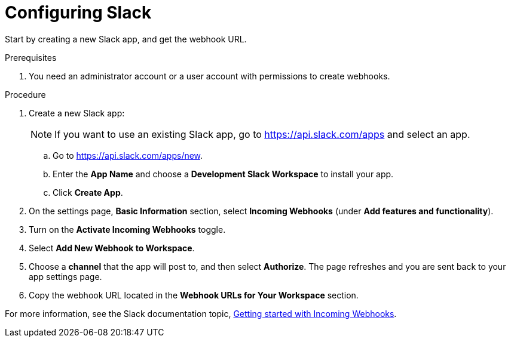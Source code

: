// Module included in the following assemblies:
//
// * integration/integrate-with-slack.adoc
:_mod-docs-content-type: PROCEDURE
[id="configure-slack_{context}"]
= Configuring Slack

Start by creating a new Slack app, and get the webhook URL.

.Prerequisites
. You need an administrator account or a user account with permissions to create webhooks.

.Procedure
. Create a new Slack app:
+
[NOTE]
====
If you want to use an existing Slack app, go to link:https://api.slack.com/apps[https://api.slack.com/apps] and select an app.
====
.. Go to link:https://api.slack.com/apps/new[https://api.slack.com/apps/new].
.. Enter the *App Name* and choose a *Development Slack Workspace* to install your app.
.. Click *Create App*.
. On the settings page, *Basic Information* section, select *Incoming Webhooks* (under *Add features and functionality*).
. Turn on the *Activate Incoming Webhooks* toggle.
. Select *Add New Webhook to Workspace*.
. Choose a *channel* that the app will post to, and then select *Authorize*.
The page refreshes and you are sent back to your app settings page.
. Copy the webhook URL located in the *Webhook URLs for Your Workspace* section.

For more information, see the Slack documentation topic, link:https://api.slack.com/incoming-webhooks#getting_started_with_incoming_webhooks[Getting started with Incoming Webhooks].
